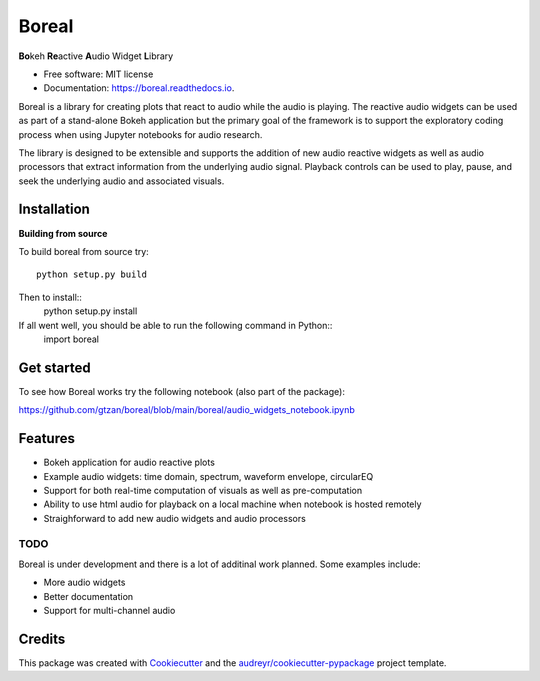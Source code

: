 ======
Boreal
======


.. image:: https://img.shields.io/pypi/v/boreal.svg
        :target: https://pypi.python.org/pypi/boreal

.. image:: https://img.shields.io/travis/gtzan/boreal.svg
        :target: https://travis-ci.com/gtzan/boreal

.. image:: https://readthedocs.org/projects/boreal/badge/?version=latest
        :target: https://boreal.readthedocs.io/en/latest/?version=latest
        :alt: Documentation Status





.. image:: https://github.com/gtzan/boreal/blob/main/images/boreal_logo.png


	      
**Bo**\ keh **Re**\ active **A**\ udio Widget **L**\ ibrary


* Free software: MIT license
* Documentation: https://boreal.readthedocs.io.

Boreal is a library for creating plots that react to audio while the
audio is playing. The reactive audio widgets can be used as part of a
stand-alone Bokeh application but the primary goal of the framework is
to support the exploratory coding process when using Jupyter notebooks
for audio research.

The library is designed to be extensible and supports the addition of
new audio reactive widgets as well as audio processors that extract
information from the underlying audio signal. Playback controls can be
used to play, pause, and seek the underlying audio and associated
visuals.

Installation
------------

**Building from source**

To build boreal from source try::

  python setup.py build

Then to install::
  python setup.py install

If all went well, you should be able to run the following command in Python::
  import boreal 



Get started
-----------
To see how Boreal works try the following notebook (also part of the package):

https://github.com/gtzan/boreal/blob/main/boreal/audio_widgets_notebook.ipynb





Features
--------

* Bokeh application for audio reactive plots 
* Example audio widgets: time domain, spectrum, waveform envelope, circularEQ
* Support for both real-time computation of visuals as well as pre-computation
* Ability to use html audio for playback on a local machine when notebook
  is hosted remotely 
* Straighforward to add new audio widgets and audio processors 

TODO
====

Boreal is under development and there is a lot of additinal work planned.
Some examples include:

*  More audio widgets
*  Better documentation
*  Support for multi-channel audio 
  

Credits
-------

This package was created with Cookiecutter_ and the `audreyr/cookiecutter-pypackage`_ project template.

.. _Cookiecutter: https://github.com/audreyr/cookiecutter
.. _`audreyr/cookiecutter-pypackage`: https://github.com/audreyr/cookiecutter-pypackage
